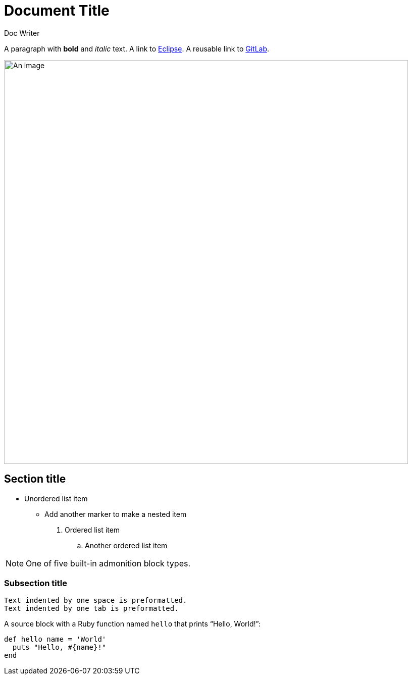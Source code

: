 = Document Title

Doc Writer

:keywords: comparison, sample
:url-gitlab: https://gitlab.eclipse.org
:empty-var:



A paragraph with *bold* and _italic_ text.
A link to https://eclipse.org[Eclipse].
A reusable link to {url-gitlab}[GitLab].

image::an-image.jpg[An image,800]

== Section title



* Unordered list item
** Add another marker to make a nested item

. Ordered list item
.. Another ordered list item

NOTE: One of five built-in admonition block types.

=== Subsection title

 Text indented by one space is preformatted.
	Text indented by one tab is preformatted.

A source block with a Ruby function named `hello` that prints "`Hello, World!`":

[,ruby]
----
def hello name = 'World'
  puts "Hello, #{name}!"
end
----
